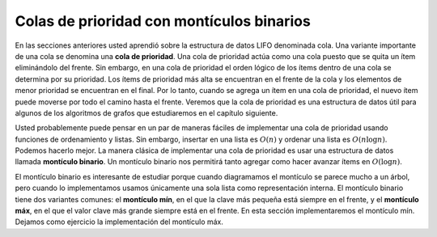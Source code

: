 ..  Copyright (C)  Brad Miller, David Ranum
    This work is licensed under the Creative Commons Attribution-NonCommercial-ShareAlike 4.0 International License. To view a copy of this license, visit http://creativecommons.org/licenses/by-nc-sa/4.0/.


Colas de prioridad con montículos binarios
------------------------------------------

En las secciones anteriores usted aprendió sobre la estructura de datos LIFO denominada cola. Una variante importante de una cola se denomina una **cola de prioridad**. Una cola de prioridad actúa como una cola puesto que se quita un ítem eliminándolo del frente. Sin embargo, en una cola de prioridad el orden lógico de los ítems dentro de una cola se determina por su prioridad. Los ítems de prioridad más alta se encuentran en el frente de la cola y los elementos de menor prioridad se encuentran en el final. Por lo tanto, cuando se agrega un ítem en una cola de prioridad, el nuevo ítem puede moverse por todo el camino hasta el frente. Veremos que la cola de prioridad es una estructura de datos útil para algunos de los algoritmos de grafos que estudiaremos en el capítulo siguiente.

.. In earlier sections you learned about the first-in first-out data structure called a queue. One important variation of a queue is called a **priority queue**. A priority queue acts like a queue in that you dequeue an item by removing it from the front. However, in a priority queue the logical order of items inside a queue is determined by their priority. The highest priority items are at the front of the queue and the lowest priority items are at the back. Thus when you enqueue an item on a priority queue, the new item may move all the way to the front. We will see that the priority queue is a useful data structure for some of the graph algorithms we will study in the next chapter.

Usted probablemente puede pensar en un par de maneras fáciles de implementar una cola de prioridad usando funciones de ordenamiento y listas. Sin embargo, insertar en una lista es :math:`O(n)` y ordenar una lista es :math:`O(n \log{n})`. Podemos hacerlo mejor. La manera clásica de implementar una cola de prioridad es usar una estructura de datos llamada **montículo binario**. Un montículo binario nos permitirá tanto agregar como hacer avanzar ítems en :math:`O(\log{n})`.

.. You can probably think of a couple of easy ways to implement a priority queue using sorting functions and lists. However, inserting into a list is :math:`O(n)` and sorting a list is :math:`O(n \log{n})`. We can do better. The classic way to implement a priority queue is using a data structure called a **binary heap**. A binary heap will allow us both enqueue and dequeue items in :math:`O(\log{n})`.

El montículo binario es interesante de estudiar porque cuando diagramamos el montículo se parece mucho a un árbol, pero cuando lo implementamos usamos únicamente una sola lista como representación interna. El montículo binario tiene dos variantes comunes: el **montículo mín**, en el que la clave más pequeña está siempre en el frente, y el **montículo máx**, en el que el valor clave más grande siempre está en el frente. En esta sección implementaremos el montículo mín. Dejamos como ejercicio la implementación del montículo máx.

.. The binary heap is interesting to study because when we diagram the heap it looks a lot like a tree, but when we implement it we use only a single list as an internal representation. The binary heap has two common variations: the **min heap**, in which the smallest key is always at the front, and the **max heap**, in which the largest key value is always at the front. In this section we will implement the min heap. We leave a max heap implementation as an exercise.
